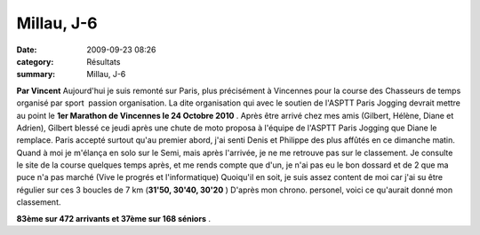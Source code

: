 Millau, J-6
===========

:date: 2009-09-23 08:26
:category: Résultats
:summary: Millau, J-6

**Par Vincent** 
Aujourd'hui je suis remonté sur Paris, plus précisément à Vincennes pour la course des Chasseurs de temps organisé par sport  passion organisation.
La dite organisation qui avec le soutien de l'ASPTT Paris Jogging devrait mettre au point le **1er Marathon de Vincennes le 24 Octobre 2010** .
Après être arrivé chez mes amis (Gilbert, Hélène, Diane et Adrien), Gilbert blessé ce jeudi après une chute de moto proposa à l'équipe de l'ASPTT Paris Jogging que Diane le remplace.
Paris accepté surtout qu'au premier abord, j'ai senti Denis et Philippe des plus affûtés en ce dimanche matin.
Quand à moi je m'élança en solo sur le Semi, mais après l'arrivée, je ne me retrouve pas sur le classement. Je consulte le site de la course quelques temps après, et me rends compte que d'un, je n'ai pas eu le bon dossard et de 2 que ma puce n'a pas marché (Vive le progrés et l'informatique)
Quoiqu'il en soit, je suis assez content de moi car j'ai su être régulier sur ces 3 boucles de 7 km (**31'50, 30'40, 30'20** )
D'après mon chrono. personel, voici ce qu'aurait donné mon classement.

**83ème sur 472 arrivants et 37ème sur 168 séniors** .
